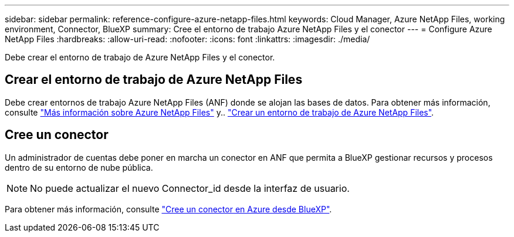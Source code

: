 ---
sidebar: sidebar 
permalink: reference-configure-azure-netapp-files.html 
keywords: Cloud Manager, Azure NetApp Files, working environment, Connector, BlueXP 
summary: Cree el entorno de trabajo Azure NetApp Files y el conector 
---
= Configure Azure NetApp Files
:hardbreaks:
:allow-uri-read: 
:nofooter: 
:icons: font
:linkattrs: 
:imagesdir: ./media/


[role="lead"]
Debe crear el entorno de trabajo de Azure NetApp Files y el conector.



== Crear el entorno de trabajo de Azure NetApp Files

Debe crear entornos de trabajo Azure NetApp Files (ANF) donde se alojan las bases de datos. Para obtener más información, consulte link:https://docs.netapp.com/us-en/cloud-manager-azure-netapp-files/concept-azure-netapp-files.html["Más información sobre Azure NetApp Files"] y.. link:https://docs.netapp.com/us-en/cloud-manager-azure-netapp-files/task-create-working-env.html["Crear un entorno de trabajo de Azure NetApp Files"].



== Cree un conector

Un administrador de cuentas debe poner en marcha un conector en ANF que permita a BlueXP gestionar recursos y procesos dentro de su entorno de nube pública.


NOTE: No puede actualizar el nuevo Connector_id desde la interfaz de usuario.

Para obtener más información, consulte link:https://docs.netapp.com/us-en/cloud-manager-setup-admin/task-creating-connectors-azure.html["Cree un conector en Azure desde BlueXP"].
